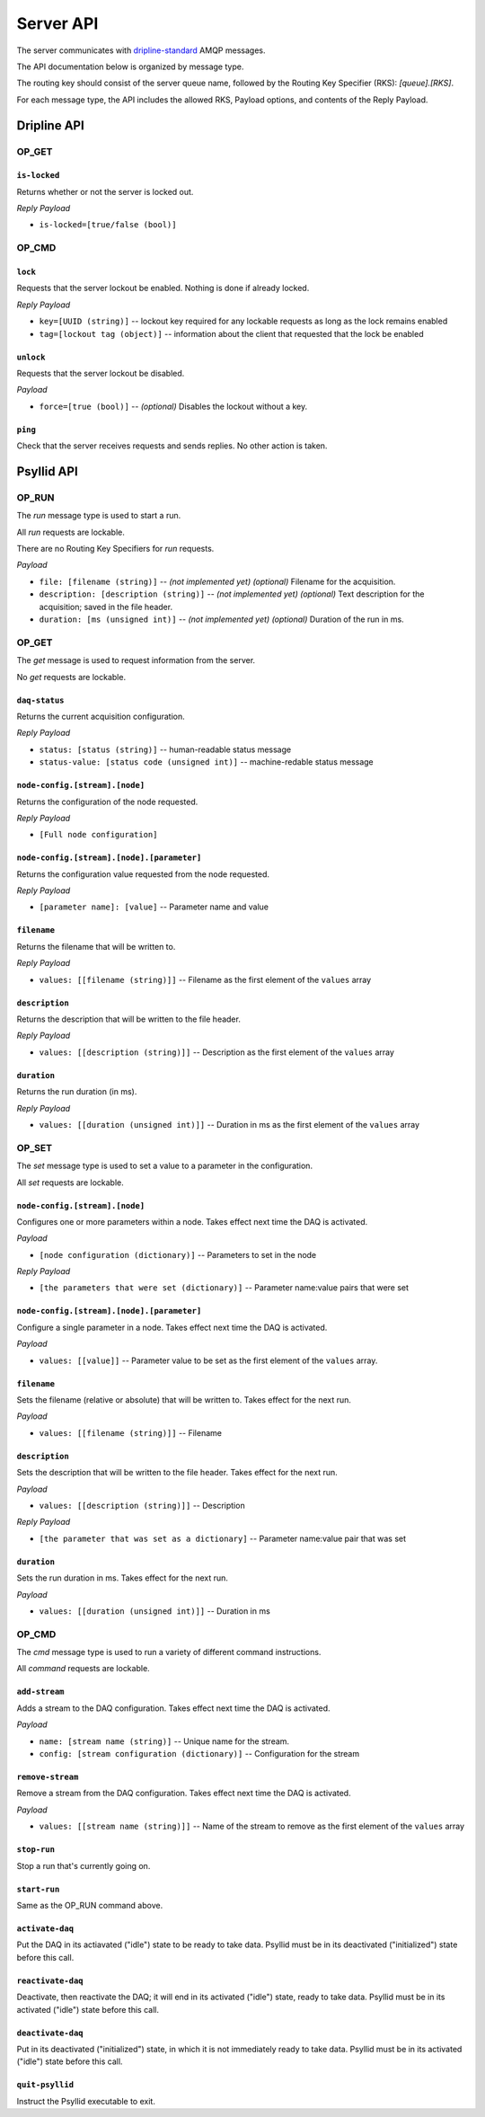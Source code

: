 ##########
Server API
##########

The server communicates with `dripline-standard <https://github.com/project8/dripline>`_ AMQP messages.

The API documentation below is organized by message type.

The routing key should consist of the server queue name, followed by the Routing Key Specifier (RKS): `[queue].[RKS]`.

For each message type, the API includes the allowed RKS, Payload options, and contents of the Reply Payload.


Dripline API
============

OP_GET
^^^^^^

``is-locked``
-------------
Returns whether or not the server is locked out.

*Reply Payload*

- ``is-locked=[true/false (bool)]``


OP_CMD
^^^^^^

``lock``
--------
Requests that the server lockout be enabled. Nothing is done if already locked.

*Reply Payload*

- ``key=[UUID (string)]`` -- lockout key required for any lockable requests as long as the lock remains enabled
- ``tag=[lockout tag (object)]`` -- information about the client that requested that the lock be enabled

``unlock``
----------
Requests that the server lockout be disabled.

*Payload*

- ``force=[true (bool)]`` -- *(optional)* Disables the lockout without a key.

``ping``
--------
Check that the server receives requests and sends replies. No other action is taken.


Psyllid API
===========

OP_RUN
^^^^^^

The `run` message type is used to start a run.

All `run` requests are lockable.

There are no Routing Key Specifiers for *run* requests.

*Payload*

- ``file: [filename (string)]`` -- *(not implemented yet)* *(optional)* Filename for the acquisition.
- ``description: [description (string)]`` -- *(not implemented yet)* *(optional)* Text description for the acquisition; saved in the file header.
- ``duration: [ms (unsigned int)]`` -- *(not implemented yet)* *(optional)* Duration of the run in ms.


OP_GET
^^^^^^

The `get` message is used to request information from the server.

No `get` requests are lockable.

``daq-status``
--------------
Returns the current acquisition configuration.

*Reply Payload*

- ``status: [status (string)]`` -- human-readable status message
- ``status-value: [status code (unsigned int)]`` -- machine-redable status message

``node-config.[stream].[node]``
-------------------------------
Returns the configuration of the node requested.

*Reply Payload*

- ``[Full node configuration]``

``node-config.[stream].[node].[parameter]``
-------------------------------------------
Returns the configuration value requested from the node requested.

*Reply Payload*

- ``[parameter name]: [value]`` -- Parameter name and value

``filename``
------------
Returns the filename that will be written to.

*Reply Payload*

- ``values: [[filename (string)]]`` -- Filename as the first element of the ``values`` array

``description``
---------------
Returns the description that will be written to the file header.

*Reply Payload*

- ``values: [[description (string)]]`` -- Description as the first element of the ``values`` array

``duration``
------------
Returns the run duration (in ms).

*Reply Payload*

- ``values: [[duration (unsigned int)]]`` -- Duration in ms as the first element of the ``values`` array


OP_SET
^^^^^^

The `set` message type is used to set a value to a parameter in the configuration.

All `set` requests are lockable.

``node-config.[stream].[node]``
-------------------------------
Configures one or more parameters within a node.  Takes effect next time the DAQ is activated.

*Payload*

- ``[node configuration (dictionary)]`` -- Parameters to set in the node

*Reply Payload*

- ``[the parameters that were set (dictionary)]`` -- Parameter name:value pairs that were set

``node-config.[stream].[node].[parameter]``
-------------------------------------------
Configure a single parameter in a node.  Takes effect next time the DAQ is activated.

*Payload*

- ``values: [[value]]`` -- Parameter value to be set as the first element of the ``values`` array.

``filename``
------------
Sets the filename (relative or absolute) that will be written to. Takes effect for the next run.

*Payload*

- ``values: [[filename (string)]]`` -- Filename

``description``
---------------
Sets the description that will be written to the file header. Takes effect for the next run.

*Payload*

- ``values: [[description (string)]]`` -- Description

*Reply Payload*

- ``[the parameter that was set as a dictionary]`` -- Parameter name:value pair that was set

``duration``
------------
Sets the run duration in ms. Takes effect for the next run.

*Payload*

- ``values: [[duration (unsigned int)]]`` -- Duration in ms


OP_CMD
^^^^^^

The `cmd` message type is used to run a variety of different command instructions.

All `command` requests are lockable.

``add-stream``
--------------
Adds a stream to the DAQ configuration.  Takes effect next time the DAQ is activated.

*Payload*

- ``name: [stream name (string)]`` -- Unique name for the stream.
- ``config: [stream configuration (dictionary)]`` -- Configuration for the stream

``remove-stream``
-----------------
Remove a stream from the DAQ configuration.  Takes effect next time the DAQ is activated.

*Payload*

- ``values: [[stream name (string)]]`` -- Name of the stream to remove as the first element of the ``values`` array

``stop-run``
------------
Stop a run that's currently going on.

``start-run``
-------------
Same as the OP_RUN command above.

``activate-daq``
----------------
Put the DAQ in its actiavated ("idle") state to be ready to take data.  Psyllid must be in its deactivated ("initialized") state before this call.

``reactivate-daq``
------------------
Deactivate, then reactivate the DAQ; it will end in its activated ("idle") state, ready to take data.  Psyllid must be in its activated ("idle") state before this call.

``deactivate-daq``
------------------
Put in its deactivated ("initialized") state, in which it is not immediately ready to take data.  Psyllid must be in its activated ("idle") state before this call.

``quit-psyllid``
----------------
Instruct the Psyllid executable to exit.
